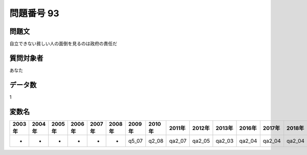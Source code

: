 ====================================================================================================
問題番号 93
====================================================================================================



.. rst-class:: question
問題文
==================


自立できない貧しい人の面倒を見るのは政府の責任だ







.. rst-class:: target
質問対象者
==================

あなた




.. rst-class:: question
データ数
==================


1




.. rst-class:: value_name
変数名
==================

.. csv-table::
   :header: 2003年 ,2004年 ,2005年 ,2006年 ,2007年 ,2008年 ,2009年 ,2010年 ,2011年 ,2012年 ,2013年 ,2016年 ,2017年 ,2018年 ,2020年

     -,  -,  -,  -,  -,  -,  q5_07,  q2_08,  qa2_07,  qa2_05,  qa2_03,  qa2_04,  qa2_04,  qa2_04,  QA2_05,
